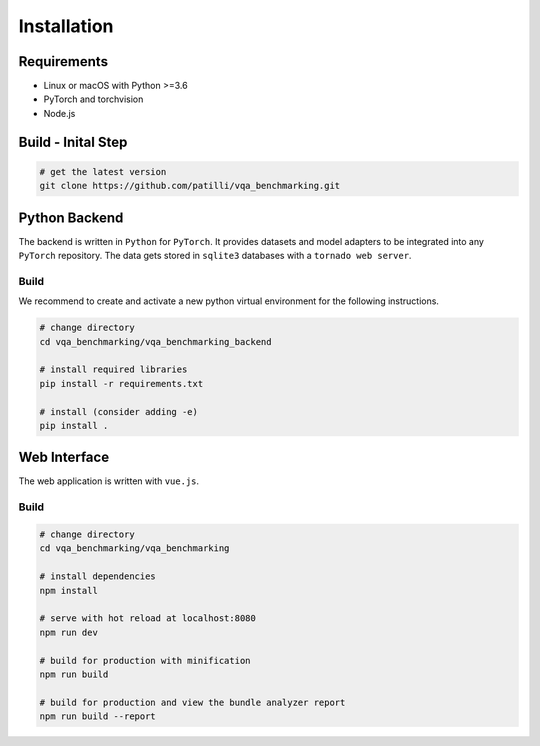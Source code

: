 Installation
============

Requirements
------------

- Linux or macOS with Python >=3.6
- PyTorch and torchvision
- Node.js

Build - Inital Step
-------------------

.. code-block:: bash

    # get the latest version
    git clone https://github.com/patilli/vqa_benchmarking.git


Python Backend
--------------

The backend is written in ``Python`` for ``PyTorch``.
It provides datasets and model adapters to be integrated into any ``PyTorch`` repository.
The data gets stored in ``sqlite3`` databases with a ``tornado web server``.


Build
^^^^^

We recommend to create and activate a new python virtual environment for the following instructions.

.. code-block:: bash

    # change directory
    cd vqa_benchmarking/vqa_benchmarking_backend

    # install required libraries   
    pip install -r requirements.txt

    # install (consider adding -e)
    pip install .

Web Interface
-------------

The web application is written with ``vue.js``.

Build
^^^^^

.. code-block:: bash

    # change directory
    cd vqa_benchmarking/vqa_benchmarking

    # install dependencies
    npm install

    # serve with hot reload at localhost:8080
    npm run dev

    # build for production with minification
    npm run build

    # build for production and view the bundle analyzer report
    npm run build --report
